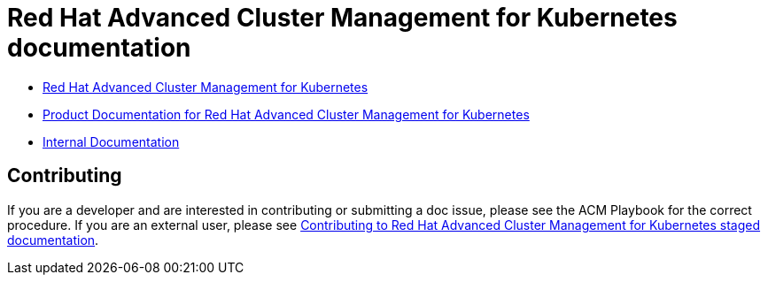 [#red-hat-advanced-advanced-cluster-management-for-kubernetes]
= Red Hat Advanced Cluster Management for Kubernetes documentation

* https://www.redhat.com/en/technologies/management/advanced-cluster-management[Red Hat Advanced Cluster Management for Kubernetes]

* https://access.redhat.com/documentation/en-us/red_hat_advanced_cluster_management_for_kubernetes/[Product Documentation for Red Hat Advanced Cluster Management for Kubernetes]

* https://stolostron.github.io/rhacm-docs/[Internal Documentation]

[#contributing]
== Contributing

If you are a developer and are interested in contributing or submitting a doc issue, please see the ACM Playbook for the correct procedure. If you are an external user, please see link:EXTERNAL_CONTRIBUTING.adoc#red-hat-advanced-cluster-management-for-kubernetes-contributing-external[Contributing to Red Hat Advanced Cluster Management for Kubernetes staged documentation].
